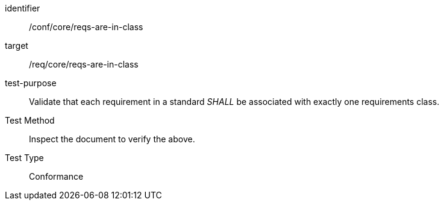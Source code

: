 [[ats_requirements-are-in-class]]
[abstract_test]
====
[%metadata]
identifier:: /conf/core/reqs-are-in-class
target:: /req/core/reqs-are-in-class
test-purpose:: Validate that each requirement in a standard _SHALL_ be associated with exactly one requirements class.
Test Method:: Inspect the document to verify the above.
Test Type:: Conformance
====